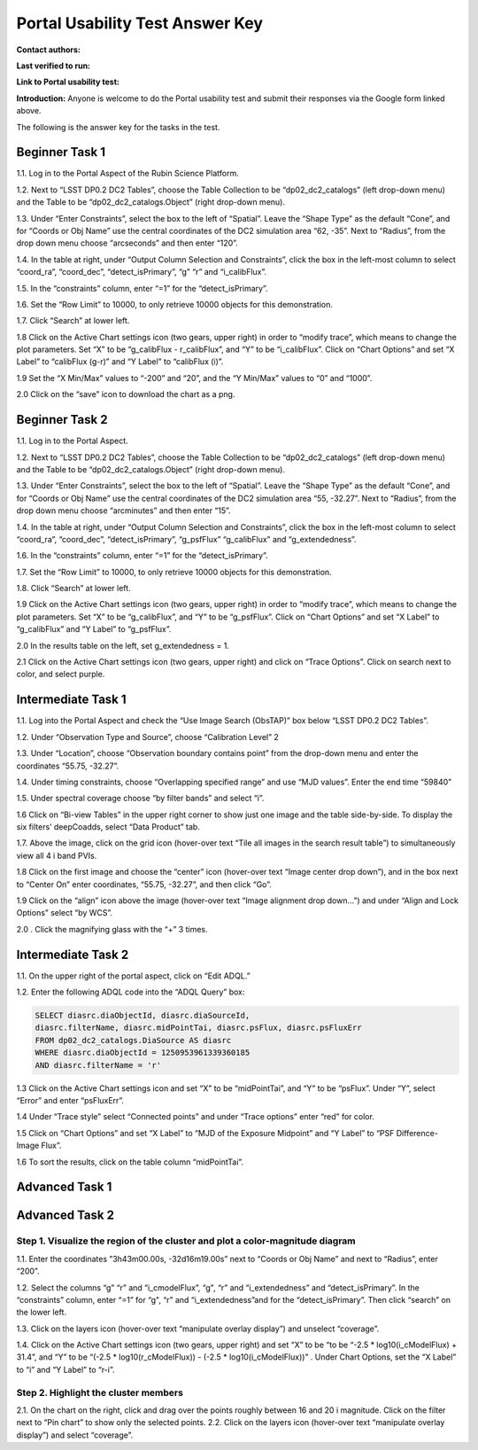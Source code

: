 .. This is the beginning of a new tutorial focussing on learning to study variability using features of the Rubin Portal

.. Review the README on instructions to contribute.
.. Review the style guide to keep a consistent approach to the documentation.
.. Static objects, such as figures, should be stored in the _static directory. Review the _static/README on instructions to contribute.
.. Do not remove the comments that describe each section. They are included to provide guidance to contributors.
.. Do not remove other content provided in the templates, such as a section. Instead, comment out the content and include comments to explain the situation. For example:
	- If a section within the template is not needed, comment out the section title and label reference. Do not delete the expected section title, reference or related comments provided from the template.
    - If a file cannot include a title (surrounded by ampersands (#)), comment out the title from the template and include a comment explaining why this is implemented (in addition to applying the ``title`` directive).

.. This is the label that can be used for cross referencing this file.
.. Recommended title label format is "Directory Name"-"Title Name" -- Spaces should be replaced by hyphens.
.. _Tutorials-Examples-DP0-2-Portal-UsabilityTest-AnswerKey:
.. Each section should include a label for cross referencing to a given area.
.. Recommended format for all labels is "Title Name"-"Section Name" -- Spaces should be replaced by hyphens.
.. To reference a label that isn't associated with an reST object such as a title or figure, you must include the link and explicit title using the syntax :ref:`link text <label-name>`.
.. A warning will alert you of identical labels during the linkcheck process.

################################
Portal Usability Test Answer Key
################################

.. This section should provide a brief, top-level description of the page.

**Contact authors:** 

**Last verified to run:** 

**Link to Portal usability test:** 

**Introduction:**
Anyone is welcome to do the Portal usability test and submit their responses via
the Google form linked above.

The following is the answer key for the tasks in the test.


.. _DP0-2-Portal-UTAK-task1:

Beginner Task 1
===============

1.1. Log in to the Portal Aspect of the Rubin Science Platform.  

1.2. Next to “LSST DP0.2 DC2 Tables”, choose the Table Collection to be “dp02_dc2_catalogs” (left drop-down menu) and the Table to be “dp02_dc2_catalogs.Object” (right drop-down menu).

1.3. Under “Enter Constraints”, select the box to the left of “Spatial”. Leave the “Shape Type” as the default “Cone”, and for “Coords or Obj Name” use the central coordinates of the DC2 simulation area “62, -35”. Next to “Radius”, from the drop down menu choose “arcseconds” and then enter “120”.

1.4. In the table at right, under “Output Column Selection and Constraints”, click the box in the left-most column to select “coord_ra”, “coord_dec”, “detect_isPrimary”, “g” “r” and “i_calibFlux”. 

1.5. In the “constraints” column, enter “=1” for the “detect_isPrimary”.

1.6. Set the “Row Limit” to 10000, to only retrieve 10000 objects for this demonstration.

1.7. Click “Search” at lower left.

1.8 Click on the Active Chart settings icon (two gears, upper right) in order to “modify trace”, which means to change the plot parameters. Set “X” to be “g_calibFlux - r_calibFlux”, and “Y” to be “i_calibFlux”. Click on “Chart Options” and set “X Label” to “calibFlux (g-r)” and “Y Label” to “calibFlux (i)”. 

1.9 Set the “X Min/Max” values to “-200” and “20”, and the “Y Min/Max” values to “0” and “1000”.

2.0 Click on the “save” icon to download the chart as a png.

Beginner Task 2
===============

1.1. Log in to the Portal Aspect.

1.2. Next to “LSST DP0.2 DC2 Tables”, choose the Table Collection to be “dp02_dc2_catalogs” (left drop-down menu) and the Table to be “dp02_dc2_catalogs.Object” (right drop-down menu).

1.3. Under “Enter Constraints”, select the box to the left of “Spatial”. Leave the “Shape Type” as the default “Cone”, and for “Coords or Obj Name” use the central coordinates of the DC2 simulation area “55, -32.27”. Next to “Radius”, from the drop down menu choose “arcminutes” and then enter “15”.

1.4. In the table at right, under “Output Column Selection and Constraints”, click the box in the left-most column to select “coord_ra”, “coord_dec”, “detect_isPrimary”, “g_psfFlux” “g_calibFlux” and “g_extendedness”. 

1.6. In the “constraints” column, enter “=1” for the “detect_isPrimary”.

1.7. Set the “Row Limit” to 10000, to only retrieve 10000 objects for this demonstration.

1.8. Click “Search” at lower left.

1.9 Click on the Active Chart settings icon (two gears, upper right) in order to “modify trace”, which means to change the plot parameters. Set “X” to be “g_calibFlux”, and “Y” to be “g_psfFlux”. Click on “Chart Options” and set “X Label” to “g_calibFlux” and “Y Label” to “g_psfFlux”. 

2.0 In the results table on the left, set g_extendedness = 1. 

2.1 Click on the Active Chart settings icon (two gears, upper right) and click on “Trace Options”. Click on search next to color, and select purple.

Intermediate Task 1
===================

1.1. Log into the Portal Aspect and check the “Use Image Search (ObsTAP)” box below “LSST DP0.2 DC2 Tables”.

1.2. Under “Observation Type and Source”, choose “Calibration Level” 2

1.3. Under “Location”, choose “Observation boundary contains point” from the drop-down menu and enter the coordinates “55.75, -32.27”.

1.4. Under timing constraints, choose “Overlapping specified range” and use “MJD values”. Enter the end time “59840”

1.5. Under spectral coverage choose “by filter bands” and select “i”. 

1.6  Click on “Bi-view Tables” in the upper right corner to show just one image and the table side-by-side. To display the six filters’ deepCoadds, select “Data Product” tab.

1.7. Above the image, click on the grid icon (hover-over text “Tile all images in the search result table”) to simultaneously view all 4 i band PVIs.

1.8 Click on the first image and choose the “center” icon (hover-over text “Image center drop down”), and in the box next to “Center On” enter coordinates, “55.75, -32.27”, and then click “Go”.

1.9 Click on the “align” icon above the image (hover-over text “Image alignment drop down…”) and under “Align and Lock Options” select “by WCS”.

2.0 . Click the magnifying glass with the “+” 3 times.

Intermediate Task 2
===================

1.1. On the upper right of the portal aspect, click on “Edit ADQL.”

1.2. Enter the following ADQL code into the “ADQL Query” box:

.. code-block:: SQL

	SELECT diasrc.diaObjectId, diasrc.diaSourceId,
	diasrc.filterName, diasrc.midPointTai, diasrc.psFlux, diasrc.psFluxErr
	FROM dp02_dc2_catalogs.DiaSource AS diasrc
	WHERE diasrc.diaObjectId = 1250953961339360185
	AND diasrc.filterName = 'r'

1.3 Click on the Active Chart settings icon and set “X” to be “midPointTai”, and “Y” to be “psFlux”. Under “Y”, select “Error” and enter “psFluxErr”. 

1.4 Under “Trace style” select “Connected points” and under “Trace options” enter “red” for color. 

1.5 Click on “Chart Options” and set “X Label” to “MJD of the Exposure Midpoint” and “Y Label” to “PSF Difference-Image Flux”. 

1.6 To sort the results, click on the table column “midPointTai”.  


Advanced Task 1
===============

Advanced Task 2
===============

Step 1. Visualize the region of the cluster and plot a color-magnitude diagram
~~~~~~~~~~~~~~~~~~~~~~~~~~~~~~~~~~~~~~~~~~~~~~~~~~~~~~~~~~~~~~~~~~~~~~~~~~~~~~

1.1. Enter the coordinates ”3h43m00.00s, -32d16m19.00s” next to “Coords or Obj Name” and next to “Radius”, enter “200”.

1.2. Select the columns “g” “r” and “i_cmodelFlux”, “g", “r” and “i_extendedness” and “detect_isPrimary”. In the “constraints” column, enter “=1” for “g", “r” and “i_extendedness”and for the “detect_isPrimary”. Then click “search” on the lower left. 

1.3. Click on the layers icon (hover-over text “manipulate overlay display”) and unselect “coverage”.

1.4. Click on the Active Chart settings icon (two gears, upper right) and set “X” to be “to be “-2.5 * log10(i_cModelFlux) + 31.4”, and “Y” to be “(-2.5 * log10(r_cModelFlux)) - (-2.5 * log10(i_cModelFlux))” . Under Chart Options, set the “X Label” to “i” and “Y Label” to “r-i”. 

Step 2. Highlight the cluster members
~~~~~~~~~~~~~~~~~~~~~~~~~~~~~~~~~~~~~

2.1. On the chart on the right, click and drag over the points roughly between 16 and 20 i magnitude. Click on the filter next to “Pin chart” to show only the selected points. 
2.2. Click on the layers icon (hover-over text “manipulate overlay display”) and select “coverage”.


